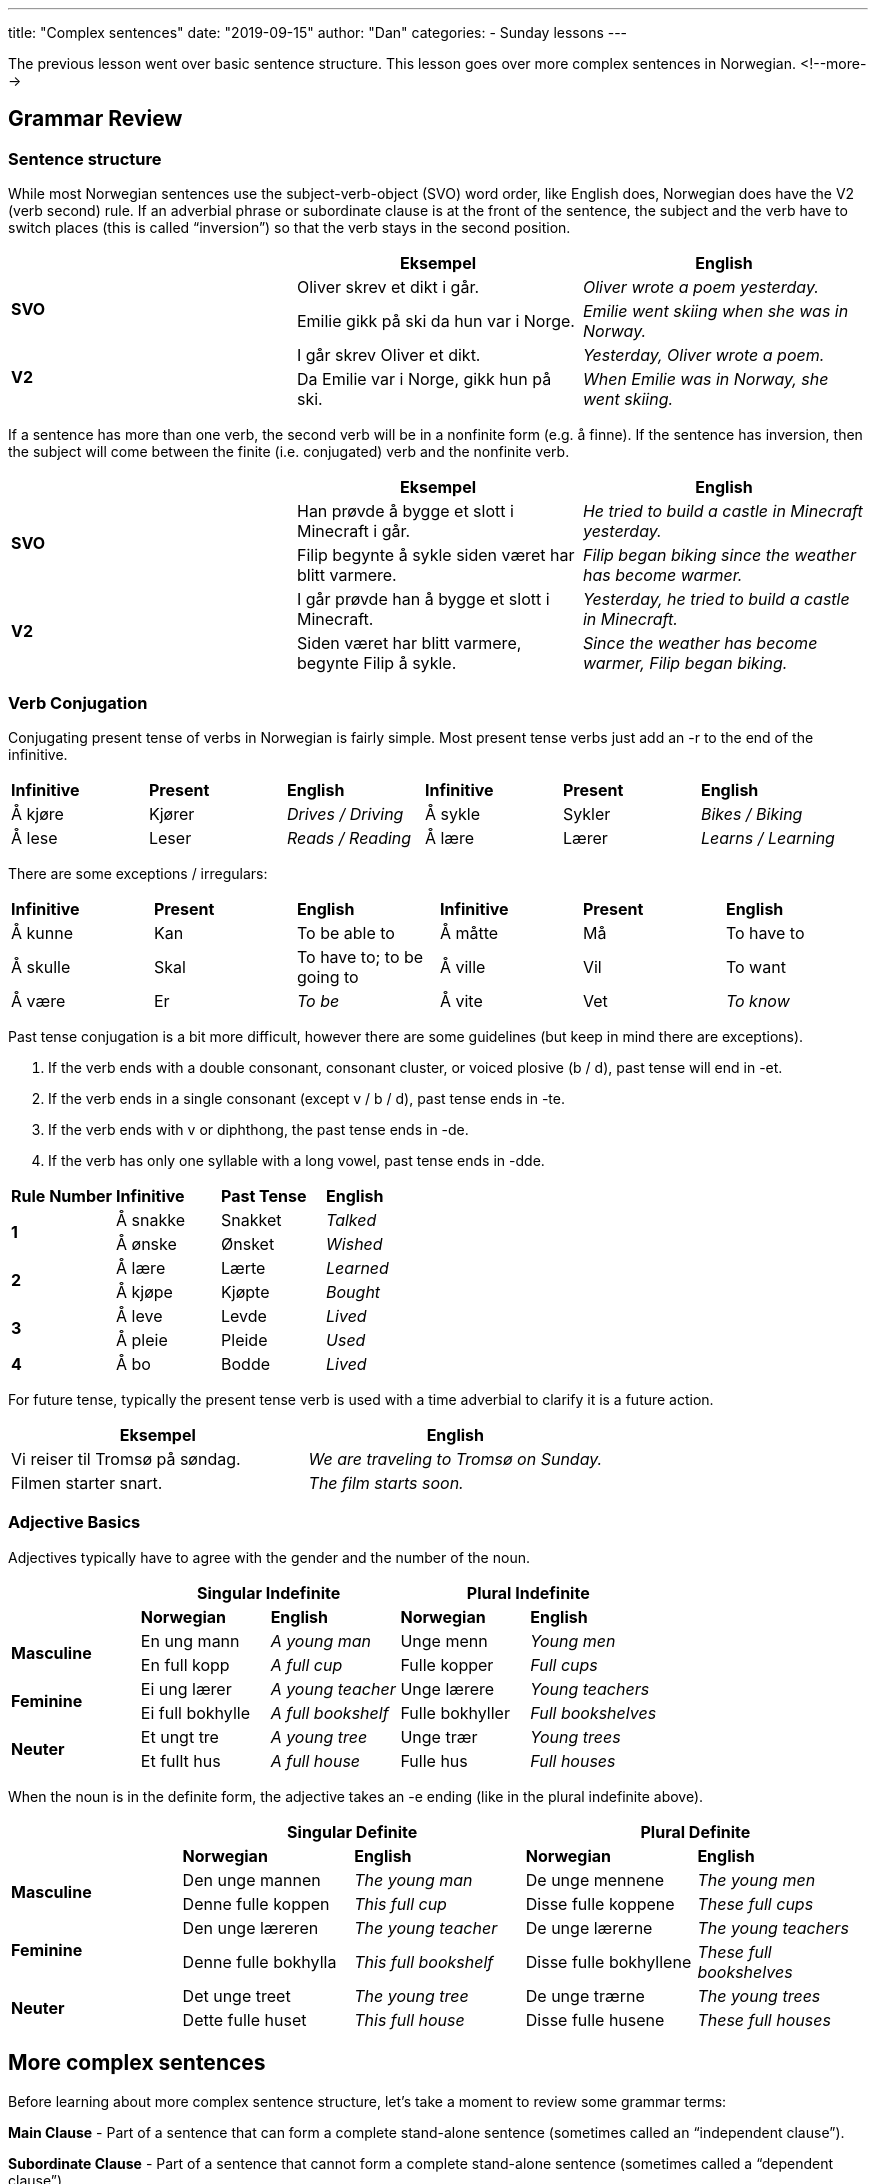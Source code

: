 ---
title: "Complex sentences"
date: "2019-09-15"
author: "Dan"
categories:
  - Sunday lessons
---

The previous lesson went over basic sentence structure. This lesson goes
over more complex sentences in Norwegian.
<!--more-->

## Grammar Review

### Sentence structure

While most Norwegian sentences use the subject-verb-object (SVO) word
order, like English does, Norwegian does have the V2 (verb second) rule.
If an adverbial phrase or subordinate clause is at the front of the
sentence, the subject and the verb have to switch places (this is called
“inversion”) so that the verb stays in the second position.

[cols=",,",]
|===
| |*Eksempel* |*English*

.2+|*SVO* |Oliver skrev et dikt i går. |_Oliver wrote a poem yesterday._

|Emilie gikk på ski da hun var i Norge. |_Emilie went skiing when she
was in Norway._

.2+|*V2* |I går skrev Oliver et dikt. |_Yesterday, Oliver wrote a poem._

|Da Emilie var i Norge, gikk hun på ski. |_When Emilie was in Norway,
she went skiing._
|===

If a sentence has more than one verb, the second verb will be in a
nonfinite form (e.g. å finne). If the sentence has inversion, then the
subject will come between the finite (i.e. conjugated) verb and the
nonfinite verb.

[cols=",,",]
|===
| |*Eksempel* |*English*

.2+|*SVO* |Han prøvde å bygge et slott i Minecraft i går. |_He tried to
build a castle in Minecraft yesterday._

|Filip begynte å sykle siden været har blitt varmere. |_Filip began
biking since the weather has become warmer._

.2+|*V2* |I går prøvde han å bygge et slott i Minecraft. |_Yesterday, he
tried to build a castle in Minecraft._

|Siden været har blitt varmere, begynte Filip å sykle. |_Since the
weather has become warmer, Filip began biking._
|===

### Verb Conjugation

Conjugating present tense of verbs in Norwegian is fairly simple. Most
present tense verbs just add an -r to the end of the infinitive.

[cols=",,,,,",]
|===
|*Infinitive* |*Present* |*English* |*Infinitive* |*Present* |*English*
|Å kjøre |Kjører |_Drives / Driving_ |Å sykle |Sykler |_Bikes / Biking_
|Å lese |Leser |_Reads / Reading_ |Å lære |Lærer |_Learns / Learning_
|===

There are some exceptions / irregulars:

[cols=",,,,,",]
|===
|*Infinitive* |*Present* |*English* |*Infinitive* |*Present* |*English*
|Å kunne |Kan |To be able to |Å måtte |Må |To have to
|Å skulle |Skal |To have to; to be going to |Å ville |Vil |To want
|Å være |Er |_To be_ |Å vite |Vet |_To know_
|===

Past tense conjugation is a bit more difficult, however there are some
guidelines (but keep in mind there are exceptions).

[arabic]
. If the verb ends with a double consonant, consonant cluster, or voiced
plosive (b / d), past tense will end in -et.
. If the verb ends in a single consonant (except v / b / d), past tense
ends in -te.
. If the verb ends with v or diphthong, the past tense ends in -de.
. If the verb has only one syllable with a long vowel, past tense ends
in -dde.

[cols=",,,",]
|===
|*Rule Number* |*Infinitive* |*Past Tense* |*English*
.2+|*1* |Å sna[.underline]##kk##e |Snakket |_Talked_
|Å ø[.underline]##nsk##e |Ønsket |_Wished_
.2+|*2* |Å læ[.underline]##r##e |Lærte |_Learned_
|Å kjø[.underline]##p##e |Kjøpte |_Bought_
.2+|*3* |Å le[.underline]##v##e |Levde |_Lived_
|Å pl[.underline]##ei##e |Pleide |_Used_
|*4* |Å b[.underline]##o## |Bodde |_Lived_
|===

For future tense, typically the present tense verb is used with a time
adverbial to clarify it is a future action.

[cols=",",]
|===
|*Eksempel* |*English*

|Vi reiser til Tromsø på søndag. |_We are traveling to Tromsø on
Sunday._

|Filmen starter snart. |_The film starts soon._
|===

### Adjective Basics

Adjectives typically have to agree with the gender and the number of the
noun.

[cols=",,,,",]
|===
| 2.+|*Singular Indefinite* 2.+|*Plural Indefinite*

| |*Norwegian* |*English* |*Norwegian* |*English*

.2+|*Masculine* |En ung mann |_A young man_ |Unge menn |_Young men_

|En full kopp |_A full cup_ |Fulle kopper |_Full cups_

.2+|*Feminine* |Ei ung lærer |_A young teacher_ |Unge lærere |_Young
teachers_

|Ei full bokhylle |_A full bookshelf_ |Fulle bokhyller |_Full
bookshelves_

.2+|*Neuter* |Et ungt tre |_A young tree_ |Unge trær |_Young trees_

|Et fullt hus |_A full house_ |Fulle hus |_Full houses_
|===

When the noun is in the definite form, the adjective takes an -e ending
(like in the plural indefinite above).

[cols=",,,,",]
|===
| 2.+|*Singular Definite* 2.+|*Plural Definite*

| |*Norwegian* |*English* |*Norwegian* |*English*

.2+|*Masculine* |Den unge mannen |_The young man_ |De unge mennene |_The
young men_

|Denne fulle koppen |_This full cup_ |Disse fulle koppene |_These full
cups_

.2+|*Feminine* |Den unge læreren |_The young teacher_ |De unge lærerne
|_The young teachers_

|Denne fulle bokhylla |_This full bookshelf_ |Disse fulle bokhyllene
|_These full bookshelves_

.2+|*Neuter* |Det unge treet |_The young tree_ |De unge trærne |_The young
trees_

|Dette fulle huset |_This full house_ |Disse fulle husene |_These full
houses_
|===

## More complex sentences
Before learning about more complex sentence structure, let’s take a
moment to review some grammar terms:

*Main Clause* - Part of a sentence that can form a complete stand-alone
sentence (sometimes called an “independent clause”).

*Subordinate Clause* - Part of a sentence that cannot form a complete
stand-alone sentence (sometimes called a “dependent clause”).

*Adverb* - A word or phrase that describes an adjective, verb, or
another adverb.

*Time Adverbial* - An adverb that specifically describes the time
something happened.

*Prepositional Phrase* - A phrase that includes a preposition, its
object, and sometimes words that modify the object.

*Personal Pronoun* - A pronoun used to substitute the proper name of a
person.

Now that that’s out of the way, let’s begin learning about more complex
sentences in Norwegian.

### Adding Adverbs

When adding adverbs to a sentence, such as “ikke,” word order becomes a
little more tricky.

If the adverb is in the main clause:

[arabic]
. *SVO* - The adverb is placed after the finite (i.e. conjugated) verb.
. *V2* - The adverb is placed after the subject.

[cols=",,",]
|===
| |*Eksempel* |*English*

.2+|*SVO* |Jeg kjøpte *ikke* en frakk i dag. |_I did not buy a coat today._

|Liam leser *ofte* ei bok før legger seg. |_Liam often reads a book
before he goes to bed._

.2+|*V2* |I dag kjøpte jeg *ikke* en frakk. |_Today, I did not buy a coat._

|Før Liam legger seg, leser han *ofte* ei bok. |_Before Liam goes to
bed, he often reads a book._
|===

If the adverb is in the subordinate clause, the adverb comes before the
finite verb, regardless of whether there is inversion.

[cols=",,",]
|===
| |*Eksempel* |*English*

.2+|*SVO* |Jeg kjøpte en frakk, siden den *ikke* var dyr. |_I bought a coat
since it was not expensive._

|Karin besøker ofte moren sin, siden hun *ikke* bor langt unna.
|_Karin visits her mother often since she doesn’t live far._

.2+|*V2* |Siden den *ikke* var dyr, kjøpte jeg frakken. |_Since it was not
expensive, I bought the coat._

|Siden hun *ikke* bor langt unna, besøker Karin ofte moren sin.
|_Since she doesn’t live far, Karin visits her mother often._
|===

If the sentence contains a compound verb (i.e. har brukt; har besøkt,
etc),

[arabic]
. *SVO* - The adverb comes after the finite verb in the compound.
. *V2* - The subject comes after the finite verb of the compound,
followed by the adverb, then the second verb in the compound.

[cols=",,",]
|===
| |*Eksempel* |*English*

.2+|*SVO* |Jeg har *ikke* brukt den nye frakken min ennå. |_I have not used
my new coat yet._

|Martin har *ikke* kjøpt det nye spillet. |_Martin has not bought the
new game._

.2+|*V2* |Siden det var deilig ute, hadde jeg *ikke* tatt med meg frakken
min. |_Since it was nice outside, I had not brought my coat (with me)._

|Siden Martin ikke har penger, har han *ikke* kjøpt det nye spillet.
|_Since Martin doesn’t have money, he has not bought the new game._
|===

### Additional Adverbs

[cols=",,,,",]
|===
|*1* |Aldri |_Never_ |Alltid |_Always_
|*2* |Sannsynligvis |_Probably_ |Allerede |_Already_
|*3* |Muligens |_Possibly_ |Kanskje |_Maybe_
|*4* |Ofte |_Often_ |Sikkert |_Probably_
|*5* |Sjeldent |_Seldom / Rarely_ |Snart |_Soon_
|*6* |Vanligvis |_Usually_ |Virkelig |_Really_
|*7* |Senere |_Later_ |Sist |_Last_
|*8* |Noen ganger |_Sometimes_ |Av og til / Iblant |_Occasionally_
|===

### Adding Personal Pronouns

. *SVO* - The personal pronoun comes between the verb and the adverb.
.. If the personal pronoun is part of a prepositional phrase, the
preposition + the personal pronoun are moved to after the object.

. *V2* - The personal pronoun is placed between the subject and adverb.
.. If the personal pronoun is part of a prepositional phrase, the
preposition + the personal pronoun are moved to after the object.

[cols=",,",]
|===
| |*Eksempel* |*English*

.2+|*SVO* |Jeg ringte *henne* ikke i går. |_I did not call her yesterday._

|Jeg kjøpte ikke en frakk *til henne* i dag. |_I did not buy a coat
for her today._

.2+|*V2* |Siden telefonen min ikke fungerte, ringte jeg *henne* ikke i går.
|_Since my phone wasn’t working, I didn’t call her yesterday.._

|Siden frakken ikke var til salgs i dag, kjøpte jeg den ikke *til
henne*. |_Since the coat was not on sale today, I didn’t buy it for
her._
|===

### Two Main Clauses

When there is more than just one main clause and...

[arabic]
. A subordinate clause
. The sentence begins with one main clause

Then inversion will be in the second main clause

[cols=",,,",]
|===
| |*First Main Clause* |*Subordinate Clause* |*Second Main Clause*

|*Eksempel* |Jeg har ikke gått på ski på mange år |men da jeg var ung
|*pleide jeg* å gå på ski med familien min hver vinter.

|*English* |_I haven’t gone skiing in many years_ |_but when I was
young_ |_I used to go skiing with my family every winter._

|*Eksempel* |Nora bor i Oslo nå |men da hun gikk på universitetet
|*bodde hun* i Trondheim.

|*English* |_Nora lives in Oslo now_ |_but when she was in university_
|_she lived in Trondheim._
|===

*BUT…* if the sentence begins with the subordinate clause then…

[arabic]
. Inversion happens in the first main clause
. Inversion does not happen in the second main clause

[cols=",,,",]
|===
| |*Subordinate Clause* |*First Main Clause* |*Second Main Clause*

|*Eksempel* |Da jeg var ung |*pleide jeg* å gå på ski med familien min
hver eneste vinter |men jeg har ikke gått på ski på mange år.

|*English* |_When I was young_ |_I used to ski with my family every
single winter_ |_but I haven’t gone skiing in many years._

|*Eksempel* |Da Nora gikk på universitetet, |*bodde hun* i Trondheim
|men hun bor i Oslo nå.

|*English* |_When Nora was in university,_ |_she lived in Trondheim_
|_but she lives in Oslo now._
|===

*BUT…* if you add a time adverbial (such as “siden da”) into the second
main clause then

[arabic]
. Inversion will happen in both main clauses
. Same applies if you add a prepositional phrase

[cols=",,,",]
|===
| |*Subordinate Clause* |*First Main Clause* |*Second Main Clause*

|*Eksempel* |Da jeg var ung |*pleide jeg* å gå på ski med familien min
hver eneste vinter |men siden da *har jeg* ikke gått på ski.

|*English* |_When I was young_ |_I used to ski with my family every
single winter_ |_but since then, I have not gone skiing._

|*Eksempel* |Da Nora gikk på universitetet |*bodde hun* i Trondheim,
|men etter endt utdanning, *flyttet hun* til Oslo.

|*English* |_When Nora was in university_ |_she lived in Trondheim_
|_but after finishing school, she moved to Oslo._
|===

### Overview

[cols=",,",]
|===
|*Type of Sentence* |*Norwegian* |*English*

|*SVO* |Jeg kjøpte en frakk. |_I bought a coat._

|*V2* |I dag kjøpte jeg en frakk. |_Today, I bought a coat._

|*V2* |Siden været er dårlig, kjøpte jeg en frakk. |_Since the weather
is bad, I bought a coat._

a|
*SVO*

* *With 2 verbs*

|Jeg prøvde å finne en ny frakk. |_I tried to find a new coat._

a|
*V2*

* *With 2 verbs*

|I går prøvde jeg å finne den gamle frakken min**.** |_Yesterday, I
tried to find my old coat._

a|
*SVO*

* *With adverb*

|Jeg kjøpte ikke en frakk. |_I did not buy a coat._

a|
*V2*

* *With adverb*

|I dag kjøpte jeg ikke en frakk. |_Today, I did not buy a coat._

a|
*SVO*

* *Adverb in subord. clause*

|Jeg kjøpte en frakk, siden den ikke var dyr. |_I bought a coat since it
was not expensive._

a|
*V2*

* *Adverb in subord. clause*

|Siden den ikke var dyr, kjøpte jeg frakken**.** |_Since it wasn’t
expensive, I bought the coat._

a|
*SVO*

* *With compound verb and adverb.*

|Jeg har ikke brukt den nye frakken min ennå. |_I have not used my new
coat yet._

a|
*V2*

* *With compound verb and adverb*

|Siden det var deilig ute, hadde jeg ikke tatt med frakken min. |_Since
it was nice out, I had not brought my coat._

a|
*SVO*

* *With personal pronoun and adverb*

|Jeg ringte henne ikke i går. |_I did not call her yesterday._

a|
*SVO*

* *With prepositional phrase and adverb*

|Jeg kjøpte ikke en frakk til henne i dag. |_I didn’t buy a coat for her
today._

a|
*V2*

* *With personal pronoun and adverb*

|Siden telefonen min ikke fungerte, ringte jeg henne ikke i går. |_Since
my phone wasn’t working, I didn’t call her yesterday.._

a|
*V2*

* *With two adverbs and prepositional phrase*

|Siden frakken ikke var til salgs i dag, kjøpte jeg den ikke til henne.
|_Since the coat was not on sale today, I didn’t buy it for her._

a|
*With 2 main clauses*

* *Inversion in second main clause*

|Jeg har ikke gått på ski på mange år, men da jeg var ung, pleide jeg å
gå på ski med familien min hver vinter. |_I haven’t gone skiing in many
years but when I was young, I used to go skiing with my family every
winter._

a|
*With two main clauses*

* *But subordinate clause starts sentence*

|Da jeg var ung, pleide jeg å gå på ski med familien min hver eneste
vinter, men jeg har ikke gått på ski på mange år. |_When I was young, I
used to ski with my family every single winter, but I have not gone
skiing in many years._

a|
*With two main clauses*

* *Subordinate clause starts sentence*
* *Has a time adverbial*

|Da jeg var ung, pleide jeg å gå på ski med familien min hver eneste
vinter, men siden da har jeg ikke gått på ski på mange år. a|
_When I was young, I used to ski with my family every single winter, but
since then, I have not_

_gone skiing in many years._

a|
*With two main clauses,*

* *Subordinate clause starts sentence*
* *Has a prepositional phrase*

|Da Nora gikk på universitetet, *bodde hun* i Trondheim, men etter endt
utdanning, *flyttet hun* til Oslo. |When Nora was in university, she
lived in Trondheim, but after finishing school, she moved to Oslo.
|===

*HUGE THANK YOU TO VEGARD, HENBRUAS, AND ARTHEMAX FOR THEIR HELP WITH
THIS LESSON!*

*_{asterisk}{asterisk}If the lesson was beneficial, please consider
https://ko-fi.com/R5R0CTBN[[.underline]#buying me a virtual coffee.#] Thanks.{asterisk}{asterisk}_*

Resources:

http://www.hf.ntnu.no/now/hardcopies/ShortGrammar.pdf[[.underline]#Norwegian on the Web pdf pgs 27-29#]

https://wiki.ucl.ac.uk/display/ScanStuds/The+Quick+Guide+to+Norwegian+grammar[[.underline]#Norwegian Grammar#]

https://docs.google.com/document/d/1E6XlRcQ3f0inPy3Z1Rdd7Yhz4XfEuwelASI9N6-G02Q/edit?usp=sharing[[.underline]#Lesson 32: Grammar Terms#]

https://www.youtube.com/watch?v=KKrNJCGNcJg[[.underline]#Learning Norwegian Grammar: V2 Rule & Word Order (YouTube)#]

https://www.youtube.com/watch?v=ZjE1b9X0pzc[[.underline]#Norwegian Sentence Structure, Part 1 (YouTube)#]

https://www.youtube.com/watch?v=bbSyW6-Ewjw[[.underline]#Norwegian Sentence Structure, Part 2 (YouTube)#]

*[.underline]#Exercise 1:# Rewrite the following sentences.*

. Put the adverb, that is in ( ), in the proper space:
.. Jeg trenger en frakk fordi det er varmt ute. (ikke)
.. Siden solen skinner, trenger jeg en paraply. (ikke)
.. Moren min er gammel men hun jobber hver dag. (fortsatt)
.. Hun har sett den nye filmen ennå. (ikke)
.. Siden jeg har hodepine, tar jeg medisin. (ofte)

. Put the personal pronoun, that is in ( ), in the proper location:
.. Moren leste ei bok i går. (til ham)
.. Siden jeg ikke hadde penger, kjøpte jeg ikke ringen. (henne)
.. Han sendte ikke et brev i dag. (henne)

. Combine the sentences to form a single sentence:
.. Normalt drikker hun ikke kaffe. Hun drakk kaffe ofte da hun jobbet på
kaffebutikken.
.. Da hun bodde i Oslo, jobbet hun hver dag. Hun har ikke jobbet siden
hun flyttet.

https://docs.google.com/document/d/1yihKjZIzJPrY1shwCDx7SzilSeorCszYPN6nC4sHAJ8/edit?usp=sharing[[.underline]#Answer Key#]

*[.underline]#Exercise 2:# Write 5 sentences in Norwegian.*
